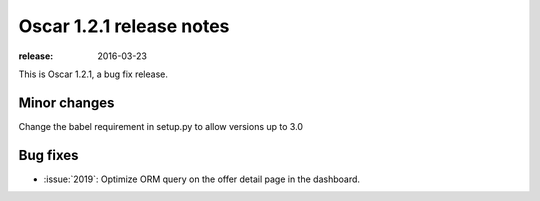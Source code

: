 =========================
Oscar 1.2.1 release notes
=========================

:release: 2016-03-23

This is Oscar 1.2.1, a bug fix release.


Minor changes
=============

Change the babel requirement in setup.py to allow versions up to 3.0

Bug fixes
=========

* :issue:`2019`: Optimize ORM query on the offer detail page in the dashboard.
